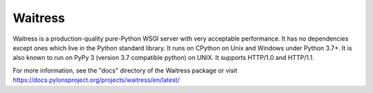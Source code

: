 Waitress
========

.. image:: https://img.shields.io/pypi/v/waitress.svg
    :target: https://pypi.org/project/waitress/
    :alt: latest version of waitress on PyPI

.. image:: https://github.com/Pylons/waitress/workflows/Build%20and%20test/badge.svg
    :target: https://github.com/Pylons/waitress/actions?query=workflow%3A%22Build+and+test%22

.. image:: https://readthedocs.org/projects/waitress/badge/?version=master
        :target: https://docs.pylonsproject.org/projects/waitress/en/master
        :alt: master Documentation Status

.. image:: https://img.shields.io/badge/irc-freenode-blue.svg
        :target: https://webchat.freenode.net/?channels=pyramid
        :alt: IRC Freenode

Waitress is a production-quality pure-Python WSGI server with very acceptable
performance. It has no dependencies except ones which live in the Python
standard library. It runs on CPython on Unix and Windows under Python 3.7+. It
is also known to run on PyPy 3 (version 3.7 compatible python) on UNIX. It
supports HTTP/1.0 and HTTP/1.1.

For more information, see the "docs" directory of the Waitress package or visit
https://docs.pylonsproject.org/projects/waitress/en/latest/
